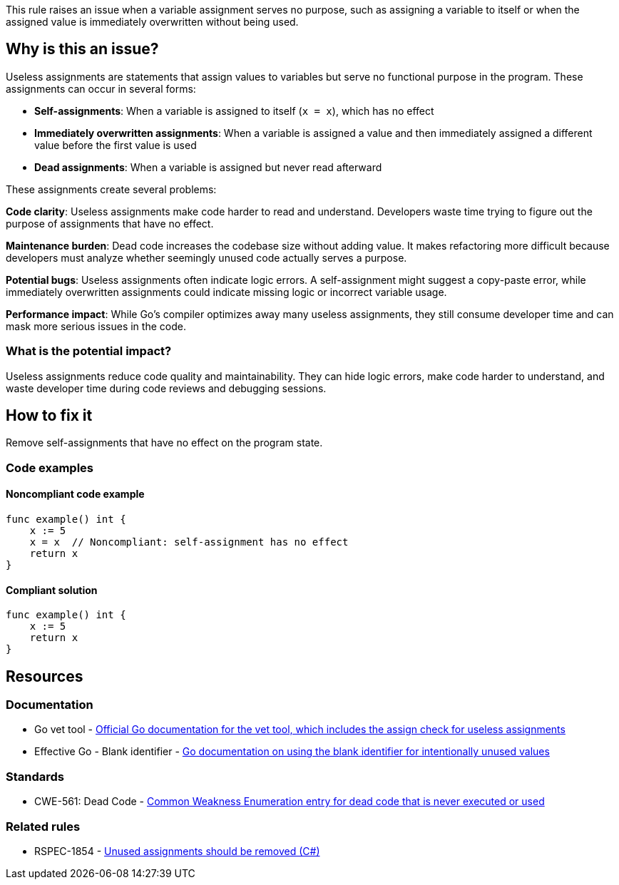 This rule raises an issue when a variable assignment serves no purpose, such as assigning a variable to itself or when the assigned value is immediately overwritten without being used.

== Why is this an issue?

Useless assignments are statements that assign values to variables but serve no functional purpose in the program. These assignments can occur in several forms:

* **Self-assignments**: When a variable is assigned to itself (`x = x`), which has no effect
* **Immediately overwritten assignments**: When a variable is assigned a value and then immediately assigned a different value before the first value is used
* **Dead assignments**: When a variable is assigned but never read afterward

These assignments create several problems:

**Code clarity**: Useless assignments make code harder to read and understand. Developers waste time trying to figure out the purpose of assignments that have no effect.

**Maintenance burden**: Dead code increases the codebase size without adding value. It makes refactoring more difficult because developers must analyze whether seemingly unused code actually serves a purpose.

**Potential bugs**: Useless assignments often indicate logic errors. A self-assignment might suggest a copy-paste error, while immediately overwritten assignments could indicate missing logic or incorrect variable usage.

**Performance impact**: While Go's compiler optimizes away many useless assignments, they still consume developer time and can mask more serious issues in the code.

=== What is the potential impact?

Useless assignments reduce code quality and maintainability. They can hide logic errors, make code harder to understand, and waste developer time during code reviews and debugging sessions.

== How to fix it

Remove self-assignments that have no effect on the program state.

=== Code examples

==== Noncompliant code example

[source,go,diff-id=1,diff-type=noncompliant]
----
func example() int {
    x := 5
    x = x  // Noncompliant: self-assignment has no effect
    return x
}
----

==== Compliant solution

[source,go,diff-id=1,diff-type=compliant]
----
func example() int {
    x := 5
    return x
}
----

== Resources

=== Documentation

 * Go vet tool - https://pkg.go.dev/cmd/vet[Official Go documentation for the vet tool, which includes the assign check for useless assignments]

 * Effective Go - Blank identifier - https://go.dev/doc/effective_go#blank[Go documentation on using the blank identifier for intentionally unused values]

=== Standards

 * CWE-561: Dead Code - https://cwe.mitre.org/data/definitions/561.html[Common Weakness Enumeration entry for dead code that is never executed or used]

=== Related rules

 * RSPEC-1854 - https://rules.sonarsource.com/csharp/RSPEC-1854/[Unused assignments should be removed (C#)]
